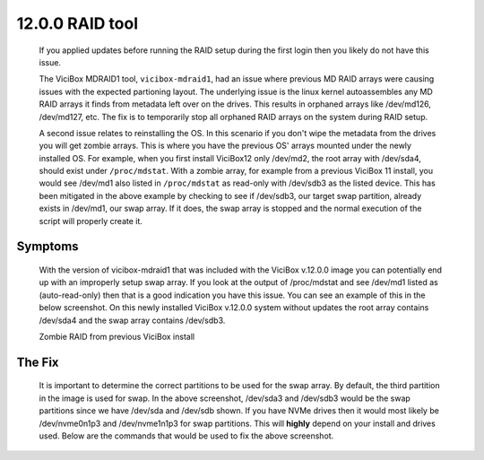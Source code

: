 ================
12.0.0 RAID tool
================

   If you applied updates before running the RAID setup during the first login then you likely do not have this issue.

   The ViciBox MDRAID1 tool, ``vicibox-mdraid1``, had an issue where previous MD RAID arrays were causing issues with the expected partioning layout. The underlying issue is the linux kernel autoassembles any MD RAID arrays it finds from metadata left over on the drives. This results in orphaned arrays like /dev/md126, /dev/md127, etc. The fix is to temporarily stop all orphaned RAID arrays on the system during RAID setup.

   A second issue relates to reinstalling the OS. In this scenario if you don't wipe the metadata from the drives you will get zombie arrays. This is where you have the previous OS' arrays mounted under the newly installed OS. For example, when you first install ViciBox12 only /dev/md2, the root array with /dev/sda4, should exist under ``/proc/mdstat``. With a zombie array, for example from a previous ViciBox 11 install, you would see /dev/md1 also listed in ``/proc/mdstat`` as read-only with /dev/sdb3 as the listed device. This has been mitigated in the above example by checking to see if /dev/sdb3, our target swap partition, already exists in /dev/md1, our swap array. If it does, the swap array is stopped and the normal execution of the script will properly create it.
   
Symptoms
--------

   With the version of vicibox-mdraid1 that was included with the ViciBox v.12.0.0 image you can potentially end up with an improperly setup swap array. If you look at the output of /proc/mdstat and see /dev/md1 listed as (auto-read-only) then that is a good indication you have this issue. You can see an example of this in the below screenshot. On this newly installed ViciBox v.12.0.0 system without updates the root array contains /dev/sda4 and the swap array contains /dev/sdb3.

   Zombie RAID from previous ViciBox install
      .. image:: ./bugfix1200-1a.png
         :alt: RAID successfully setup according to /proc/mdstat
         :width: 665

The Fix
-------

   It is important to determine the correct partitions to be used for the swap array. By default, the third partition in the image is used for swap. In the above screenshot, /dev/sda3 and /dev/sdb3 would be the swap partitions since we have /dev/sda and /dev/sdb shown. If you have NVMe drives then it would most likely be /dev/nvme0n1p3 and /dev/nvme1n1p3 for swap partitions. This will **highly** depend on your install and drives used. Below are the commands that would be used to fix the above screenshot.


   .. code-block:: bash
      :caption: Create proper swap partition

      swapoff -a
      mdadm --stop /dev/md1
      mdadm --create --force /dev/md1 --level=1 --raid-devices=2 --metadata=1.2 /dev/sda3 /dev/sdb3
      mkswap /dev/md1
      sed -i '/swap/ s/^/#/' /etc/fstab
      echo "UUID=$(blkid -s UUID -o value /dev/md2) swap swap defaults 0 0" >> /etc/fstab
      swapon -a
      cat /proc/mdstat




